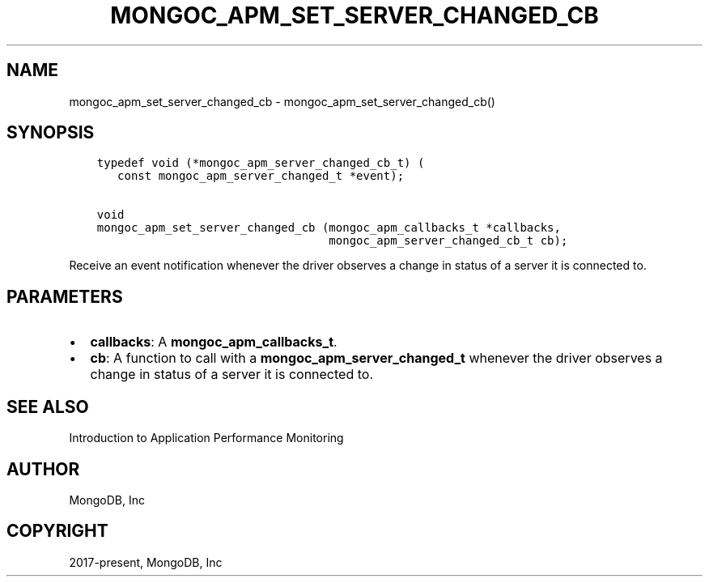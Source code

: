 .\" Man page generated from reStructuredText.
.
.TH "MONGOC_APM_SET_SERVER_CHANGED_CB" "3" "Feb 25, 2020" "1.16.2" "libmongoc"
.SH NAME
mongoc_apm_set_server_changed_cb \- mongoc_apm_set_server_changed_cb()
.
.nr rst2man-indent-level 0
.
.de1 rstReportMargin
\\$1 \\n[an-margin]
level \\n[rst2man-indent-level]
level margin: \\n[rst2man-indent\\n[rst2man-indent-level]]
-
\\n[rst2man-indent0]
\\n[rst2man-indent1]
\\n[rst2man-indent2]
..
.de1 INDENT
.\" .rstReportMargin pre:
. RS \\$1
. nr rst2man-indent\\n[rst2man-indent-level] \\n[an-margin]
. nr rst2man-indent-level +1
.\" .rstReportMargin post:
..
.de UNINDENT
. RE
.\" indent \\n[an-margin]
.\" old: \\n[rst2man-indent\\n[rst2man-indent-level]]
.nr rst2man-indent-level -1
.\" new: \\n[rst2man-indent\\n[rst2man-indent-level]]
.in \\n[rst2man-indent\\n[rst2man-indent-level]]u
..
.SH SYNOPSIS
.INDENT 0.0
.INDENT 3.5
.sp
.nf
.ft C
typedef void (*mongoc_apm_server_changed_cb_t) (
   const mongoc_apm_server_changed_t *event);

void
mongoc_apm_set_server_changed_cb (mongoc_apm_callbacks_t *callbacks,
                                  mongoc_apm_server_changed_cb_t cb);
.ft P
.fi
.UNINDENT
.UNINDENT
.sp
Receive an event notification whenever the driver observes a change in status of a server it is connected to.
.SH PARAMETERS
.INDENT 0.0
.IP \(bu 2
\fBcallbacks\fP: A \fBmongoc_apm_callbacks_t\fP\&.
.IP \(bu 2
\fBcb\fP: A function to call with a \fBmongoc_apm_server_changed_t\fP whenever the driver observes a change in status of a server it is connected to.
.UNINDENT
.SH SEE ALSO
.sp
Introduction to Application Performance Monitoring
.SH AUTHOR
MongoDB, Inc
.SH COPYRIGHT
2017-present, MongoDB, Inc
.\" Generated by docutils manpage writer.
.
